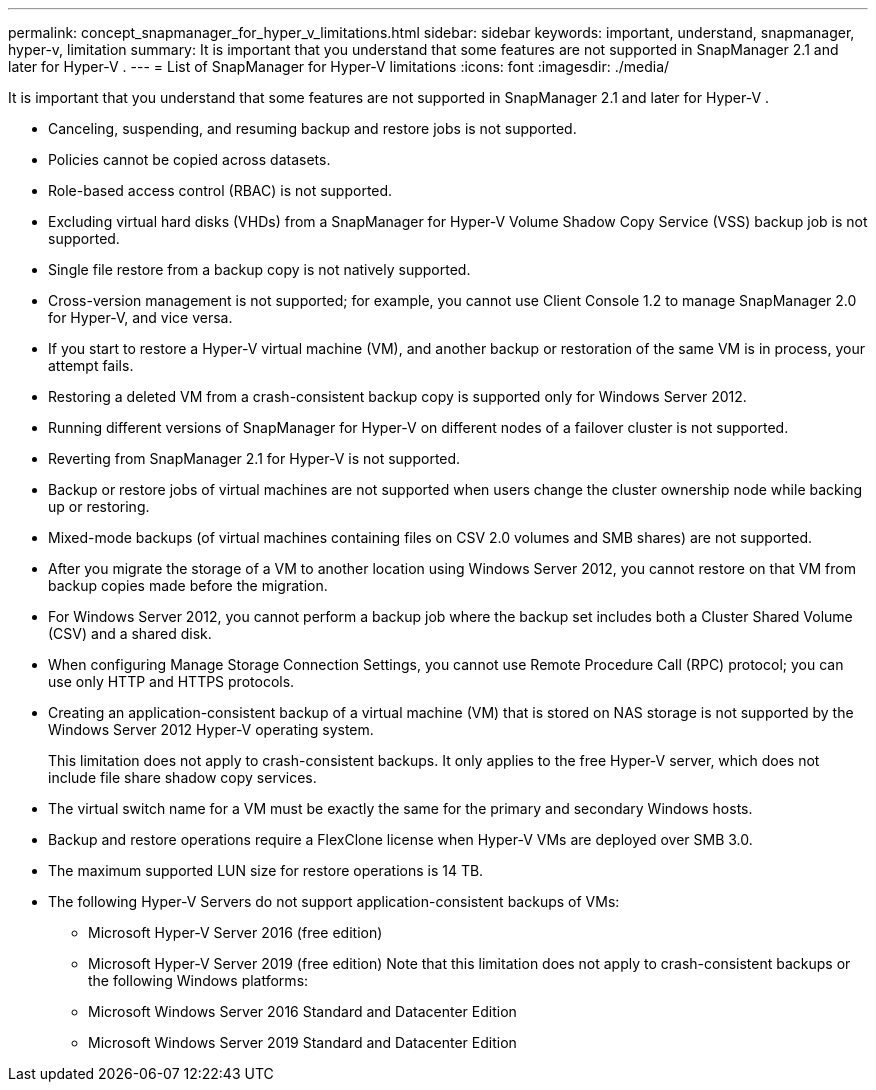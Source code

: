 ---
permalink: concept_snapmanager_for_hyper_v_limitations.html
sidebar: sidebar
keywords: important, understand, snapmanager, hyper-v, limitation
summary: It is important that you understand that some features are not supported in SnapManager 2.1 and later for Hyper-V .
---
= List of SnapManager for Hyper-V limitations
:icons: font
:imagesdir: ./media/

[.lead]
It is important that you understand that some features are not supported in SnapManager 2.1 and later for Hyper-V .

* Canceling, suspending, and resuming backup and restore jobs is not supported.
* Policies cannot be copied across datasets.
* Role-based access control (RBAC) is not supported.
* Excluding virtual hard disks (VHDs) from a SnapManager for Hyper-V Volume Shadow Copy Service (VSS) backup job is not supported.
* Single file restore from a backup copy is not natively supported.
* Cross-version management is not supported; for example, you cannot use Client Console 1.2 to manage SnapManager 2.0 for Hyper-V, and vice versa.
* If you start to restore a Hyper-V virtual machine (VM), and another backup or restoration of the same VM is in process, your attempt fails.
* Restoring a deleted VM from a crash-consistent backup copy is supported only for Windows Server 2012.
* Running different versions of SnapManager for Hyper-V on different nodes of a failover cluster is not supported.
* Reverting from SnapManager 2.1 for Hyper-V is not supported.
* Backup or restore jobs of virtual machines are not supported when users change the cluster ownership node while backing up or restoring.
* Mixed-mode backups (of virtual machines containing files on CSV 2.0 volumes and SMB shares) are not supported.
* After you migrate the storage of a VM to another location using Windows Server 2012, you cannot restore on that VM from backup copies made before the migration.
* For Windows Server 2012, you cannot perform a backup job where the backup set includes both a Cluster Shared Volume (CSV) and a shared disk.
* When configuring Manage Storage Connection Settings, you cannot use Remote Procedure Call (RPC) protocol; you can use only HTTP and HTTPS protocols.
* Creating an application-consistent backup of a virtual machine (VM) that is stored on NAS storage is not supported by the Windows Server 2012 Hyper-V operating system.
+
This limitation does not apply to crash-consistent backups. It only applies to the free Hyper-V server, which does not include file share shadow copy services.

* The virtual switch name for a VM must be exactly the same for the primary and secondary Windows hosts.
* Backup and restore operations require a FlexClone license when Hyper-V VMs are deployed over SMB 3.0.
* The maximum supported LUN size for restore operations is 14 TB.
* The following Hyper-V Servers do not support application-consistent backups of VMs:
 ** Microsoft Hyper-V Server 2016 (free edition)
 ** Microsoft Hyper-V Server 2019 (free edition)
Note that this limitation does not apply to crash-consistent backups or the following Windows platforms:
 ** Microsoft Windows Server 2016 Standard and Datacenter Edition
 ** Microsoft Windows Server 2019 Standard and Datacenter Edition
